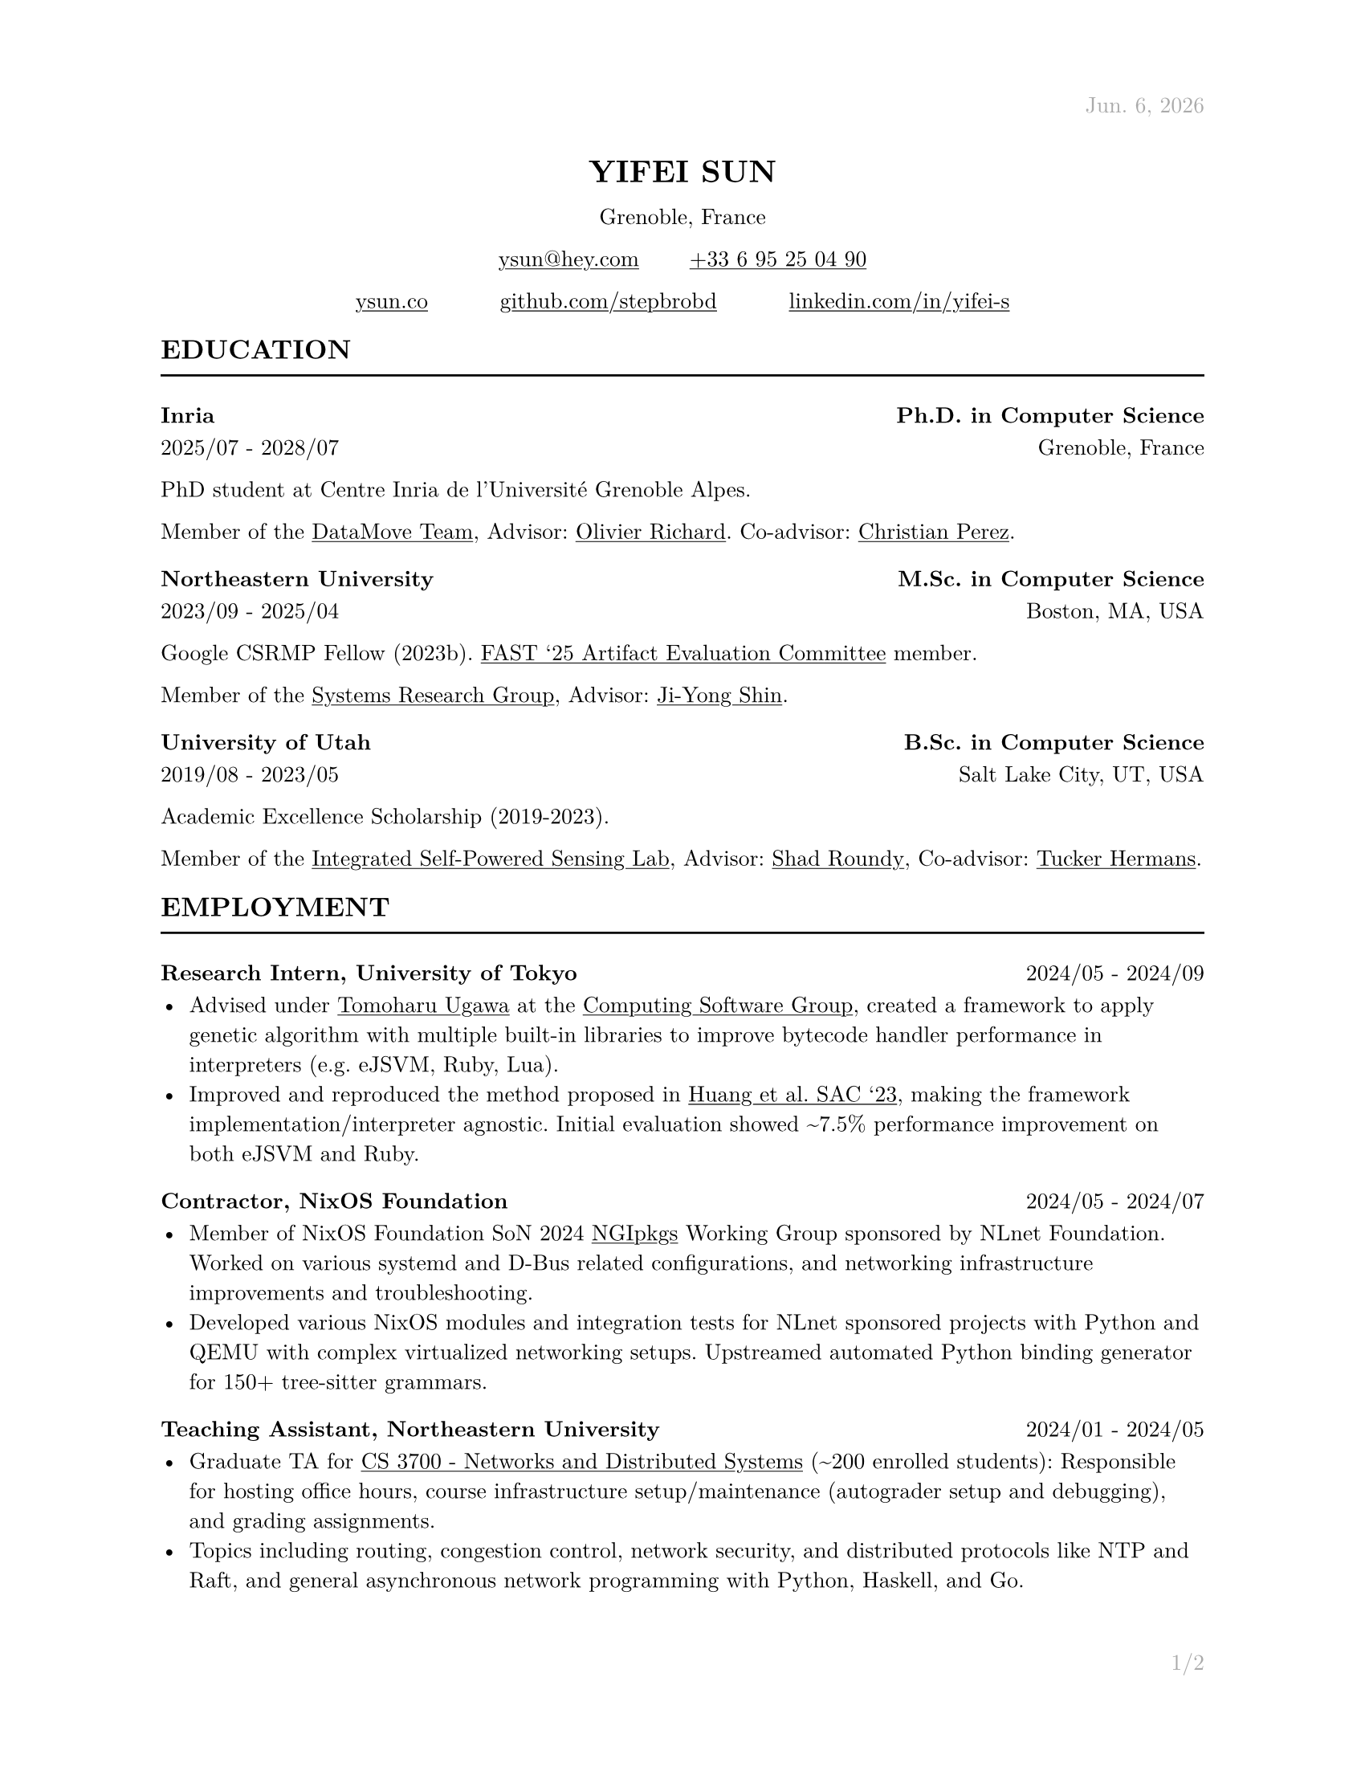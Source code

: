 #let cv(address: none, contact: none, links: none, body) = [
  #set document(author: contact.name, title: contact.name)
  #set text(font: "New Computer Modern", lang: "en", size: 10pt)

  #show link: underline

  #set page(
    paper: "us-letter", margin: (x: 1in, y: 1in), header: context{
      if here().page() == 1 {
        h(1fr)
        text(
          gray,
        )[#datetime.today().display("[month repr:short]. [day padding:none], [year]")]
      } else {
        h(1fr)
        text(gray)[#contact.name]
      }
    }, footer: context{
      h(1fr)
      text(gray)[#counter(page).display("1/1", both: true)]
    },
  )

  #align(
    center,
  )[
    #block(heading(level: 1, upper(contact.name)))
    #block(text[#address])
    #block(
      text[
        #link("mailto:" + contact.email)[#contact.email] #h(10%) #link("tel:" + contact.phone.replace(" ", ""))[#contact.phone]
      ],
    )
    #grid(for i in range(links.len()) {
      link(links.at(i).url)[#links.at(i).display] + h(10%)
    } + h(-10%))
  ]

  #body
]

#let section(name: none, body) = [
  #heading(level: 2, upper(name))
  #line(length: 100%)

  #body
]

#let education(institution: none, degree: none, attended: none, location: none, body) = [
  #heading(level: 3, [#institution #h(1fr) #degree])
  #text(attended + h(1fr) + location)

  #body
]

#let employment(position: none, company: none, worked: none, body) = [
  #heading(
    level: 3, [#position, #company #h(1fr) #text(size: 10pt, weight: "regular", worked)],
  )

  #body
]

#let project(name: none, display: none, url: none, body) = [
  #heading(
    level: 3, [#name #h(1fr) #link(url)[#text(size: 10pt, weight: "regular", display)]],
  )

  #body
]

#let publications(path: none, bold: none) = [
  #show bold: name => text(weight: "bold", name)
  #bibliography(title: none, style: "ieee", full: true, path)
]

#show: cv.with(
  contact: (
    name: "Yifei Sun", phone: "+33 6 95 25 04 90", email: "ysun@hey.com", orcid: "0000-0002-1591-7458",
  ), address: ("Grenoble, France"), links: (
    (display: "ysun.co", url: "https://ysun.co"), (display: "github.com/stepbrobd", url: "https://github.com/stepbrobd"), (
      display: "linkedin.com/in/yifei-s", url: "https://www.linkedin.com/in/yifei-s",
    ),
  ),
)

#section(
  name: "Education",
)[
  #education(
    institution: "Inria", degree: "Ph.D. in Computer Science", attended: "2025/07 - 2028/07", location: "Grenoble, France",
  )[
    PhD student at Centre Inria de l'Université Grenoble Alpes.

    Member of the #link("https://team.inria.fr/datamove")[DataMove Team], Advisor: #link("https://datamove.imag.fr/olivier.richard")[Olivier Richard].
    Co-advisor: #link(
      "https://avalon.ens-lyon.fr/~cperez/web/doku.php/start",
    )[Christian Perez].
  ]

  #education(
    institution: "Northeastern University", degree: "M.Sc. in Computer Science", attended: "2023/09 - 2025/04", location: "Boston, MA, USA",
  )[
    Google CSRMP Fellow (2023b). #link(
      "https://www.usenix.org/conference/fast25/call-for-artifacts#:~:text=Yifei%C2%A0Sun%2C%20Northeastern%20University",
    )[FAST '25 Artifact Evaluation Committee] member.

    Member of the #link("https://srg.khoury.northeastern.edu")[Systems Research Group],
    Advisor: #link("https://www.jiyongshin.info")[Ji-Yong Shin].
  ]

  #education(
    institution: "University of Utah", degree: "B.Sc. in Computer Science", attended: "2019/08 - 2023/05", location: "Salt Lake City, UT, USA",
  )[
    Academic Excellence Scholarship (2019-2023).

    Member of the #link("https://iss.mech.utah.edu")[Integrated Self-Powered Sensing Lab],
    Advisor: #link("https://iss.mech.utah.edu/shad-roundy")[Shad Roundy],
    Co-advisor: #link("https://robot-learning.cs.utah.edu/thermans")[Tucker Hermans].
  ]
]

#section(
  name: "Employment",
)[
  #employment(
    position: "Research Intern", company: "University of Tokyo", worked: "2024/05 - 2024/09",
  )[
    - Advised under #link("https://tugawa.github.io/index-e.html")[Tomoharu Ugawa] at
      the #link("https://www.csg.ci.i.u-tokyo.ac.jp/en")[Computing Software Group],
      created a framework to apply genetic algorithm with multiple built-in libraries
      to improve bytecode handler performance in interpreters (e.g. eJSVM, Ruby, Lua).
    - Improved and reproduced the method proposed in #link(
        "https://dl.acm.org/doi/abs/10.1145/3555776.3577712",
      )[Huang et al. SAC '23], making the framework implementation/interpreter
      agnostic. Initial evaluation showed \~7.5% performance improvement on both eJSVM
      and Ruby.
  ]

  #employment(
    position: "Contractor", company: "NixOS Foundation", worked: "2024/05 - 2024/07",
  )[
    - Member of NixOS Foundation SoN 2024 #link("https://github.com/ngi-nix/ngipkgs")[NGIpkgs] Working
      Group sponsored by NLnet Foundation. Worked on various systemd and D-Bus related
      configurations, and networking infrastructure improvements and troubleshooting.
    - Developed various NixOS modules and integration tests for NLnet sponsored
      projects with Python and QEMU with complex virtualized networking setups.
      Upstreamed automated Python binding generator for 150+ tree-sitter grammars.
  ]

  #employment(
    position: "Teaching Assistant", company: "Northeastern University", worked: "2024/01 - 2024/05",
  )[
    - Graduate TA for #link(
        "https://3700.network/docs/syllabus",
      )[CS 3700 - Networks and Distributed Systems] (\~200 enrolled students):
      Responsible for hosting office hours, course infrastructure setup/maintenance
      (autograder setup and debugging), and grading assignments.
    - Topics including routing, congestion control, network security, and distributed
      protocols like NTP and Raft, and general asynchronous network programming with
      Python, Haskell, and Go.
  ]

  #employment(
    position: "Research Assistant", company: "University of Utah", worked: "2021/08 - 2023/05",
  )[
    - Joint research project in collaboration with the Bateman Horne Center's clinical
      research team, developed and managed a new data collection infrastructure,
      bringing the overall data collection error rate down to sub 0.25%.
    - The infrastructure aggregats 100+ IMUs, multiple single-board computers and
      high-performance servers, collected terabyte-level motion data, then applied
      sensor fusion, motion analysis, and machine learning techniques on collected
      time-series and survey data.
  ]

  #employment(
    position: "System Administrator", company: "University of Utah", worked: "2019/12 - 2020/09",
  )[
    - Enterprise system administration, managed 1000+ university-owned
      iOS/iPadOS/macOS/tvOS, Windows, and Linux systems.
    - Created multiple automation tools to perform multi-platform unattended
      on-boarding, off-boarding, software licensing, upgrades, and distributions.
  ]

  #employment(
    position: "Intern", company: "DJI", worked: "2018/07 - 2018/08",
  )[
    - Champion of the 2018 DJI RoboMaster Summer Camp Competition.
    - Competitive robotic system design/modeling, embedded system programming, control
      system programming, and computer vision, led two teams of 5 to design and build
      a STM32F4 based robotic system to perform predefined tasks.
  ]
]

#section(
  name: "Projects",
)[
#project(
  name: "AS10779", display: "peeringdb.com/asn/10779", url: "https://www.peeringdb.com/asn/10779",
)[
- Operator of AS10779, #link("https://search.arin.net/rdap/?query=23.161.104.0")[`23.161.104.0/24`], #link(
    "https://portal.ampr.org/qr4/a589a015-1713-4ecd-bf49-33d58a9284ea",
  )[`44.32.189.0/24`], and #link(
    "https://search.arin.net/rdap/?query=2620:be:a000::",
  )[`2620:BE:A000::/48`]
- Research network, tunneled peering with VxLAN and/or WireGuard, author of #link("https://github.com/stepbrobd/router")[NixOS Router module].
]

#project(
  name: "Consistency", display: "github.com/stepbrobd/consistency", url: "https://github.com/stepbrobd/consistency-z3",
)[
  - A verification tool for testing the compositional consistency guarantees of
    distributed systems.
  - Z3 based verification tool to axiomatically check the compositions of multiple
    weak consistency semantics and the final semantics' theoretical consistency
    guarantees and safety properties.
]

#project(
  name: "SRD", display: "github.com/stepbrobd/srd", url: "https://github.com/stepbrobd/srd",
)[
  - Proof of concept Go static race checker based on extracting structural
    operational semantics rules and applying the rule sets to perform static race
    detection.
  - As a static race checker, false positives/negatives are expected. The detection
    is done by a stateful traversal of provided Go source file's abstract syntax
    tree.
]
]

#section(
  name: "Skills",
)[
  - *Programming Languages*: Nix, Go, Python, OCaml, Haskell, C, JS/TS, Coq, Lean,
    Typst, LaTeX.
  - *Tools*: Git/JJ, NixOS, Docker/K8S, Bird, SMT-LIB/CVC5/Z3, Matplotlib, TikZ.
  - *Languages*: English (native), Mandarin (native), Japanese (intermediate),
    French (beginner).
]

#section(
  name: "Publications",
)[
  #set enum(numbering: "[1]")
  // #publications(path: "list.yml", bold: "Y. Sun")

  + *Y. Sun*, "System and Methods to Determine ME/CFS & Long COVID Disease Severity
    Using Wearable Sensor & Survey Data", Bachelor's Thesis, University of Utah,
    May. 2023.

  + *Y. Sun*, S. D. Vernon, and S. Roundy, "System and Method to Determine ME/CFS
    and Long COVID Disease Severity Using a Wearable Sensor". International Journal
    of Medical Informatics, Under Review. Jun. 2024.
    https://arxiv.org/abs/2404.04345.
]
